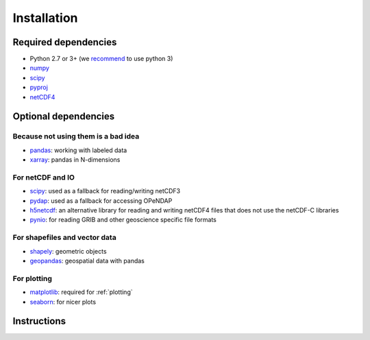 .. _installing:

Installation
============

Required dependencies
---------------------

- Python 2.7 or 3+ (we `recommend <https://python3statement.github.io/>`__ to use python 3)
- `numpy <http://www.numpy.org/>`__
- `scipy <http://scipy.org/>`__
- `pyproj <https://jswhit.github.io/pyproj/>`__
- `netCDF4 <https://github.com/Unidata/netcdf4-python>`__

Optional dependencies
---------------------

Because not using them is a bad idea
~~~~~~~~~~~~~~~~~~~~~~~~~~~~~~~~~~~~

- `pandas <http://pandas.pydata.org/>`__: working with labeled data
- `xarray <https://jswhit.github.io/pyproj/>`__: pandas in N-dimensions

For netCDF and IO
~~~~~~~~~~~~~~~~~

- `scipy <http://scipy.org/>`__: used as a fallback for reading/writing netCDF3
- `pydap <http://www.pydap.org/>`__: used as a fallback for accessing OPeNDAP
- `h5netcdf <https://github.com/shoyer/h5netcdf>`__: an alternative library for
  reading and writing netCDF4 files that does not use the netCDF-C libraries
- `pynio <https://www.pyngl.ucar.edu/Nio.shtml>`__: for reading GRIB and other
  geoscience specific file formats

For shapefiles and vector data
~~~~~~~~~~~~~~~~~~~~~~~~~~~~~~

- `shapely <https://pypi.python.org/pypi/Shapely>`__: geometric objects
- `geopandas <http://geopandas.org/>`__: geospatial data with pandas

For plotting
~~~~~~~~~~~~

- `matplotlib <http://matplotlib.org/>`__: required for :ref:`plotting`
- `seaborn <https://stanford.edu/~mwaskom/software/seaborn/>`__: for nicer plots


Instructions
------------

